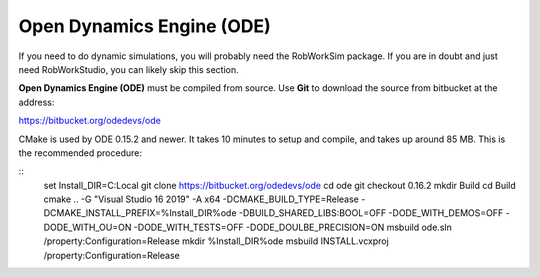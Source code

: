 Open Dynamics Engine (ODE)
**************************

If you need to do dynamic simulations, you will probably need the
RobWorkSim package. If you are in doubt and just need RobWorkStudio, you
can likely skip this section.

**Open Dynamics Engine (ODE)** must be compiled from source. Use
**Git** to download the source from bitbucket at the address:

https://bitbucket.org/odedevs/ode

CMake is used by ODE 0.15.2 and newer. It takes 10 minutes to setup and
compile, and takes up around 85 MB. This is the recommended procedure:

::
    set Install_DIR=C:\Local
    git clone https://bitbucket.org/odedevs/ode
    cd ode
    git checkout 0.16.2
    mkdir Build
    cd Build
    cmake .. -G "Visual Studio 16 2019" -A x64  -DCMAKE_BUILD_TYPE=Release -DCMAKE_INSTALL_PREFIX=%Install_DIR%\ode -DBUILD_SHARED_LIBS:BOOL=OFF -DODE_WITH_DEMOS=OFF -DODE_WITH_OU=ON -DODE_WITH_TESTS=OFF -DODE_DOULBE_PRECISION=ON
    msbuild ode.sln /property:Configuration=Release
    mkdir %Install_DIR%\ode
    msbuild INSTALL.vcxproj /property:Configuration=Release
